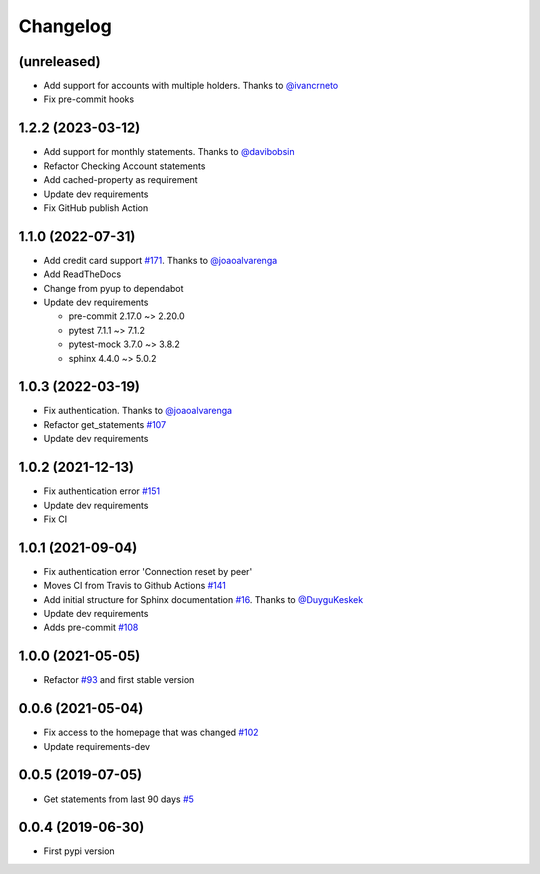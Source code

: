 Changelog
=========


(unreleased)
------------------
* Add support for accounts with multiple holders. Thanks to `@ivancrneto`_
* Fix pre-commit hooks

.. _`@ivancrneto`: https://github.com/ivancrneto


1.2.2 (2023-03-12)
------------------
* Add support for monthly statements. Thanks to `@davibobsin`_
* Refactor Checking Account statements
* Add cached-property as requirement
* Update dev requirements
* Fix GitHub publish Action

.. _`@davibobsin`: https://github.com/davibobsin


1.1.0 (2022-07-31)
------------------
* Add credit card support `#171`_. Thanks to `@joaoalvarenga`_
* Add ReadTheDocs
* Change from pyup to dependabot
* Update dev requirements

  * pre-commit 2.17.0 ~> 2.20.0
  * pytest 7.1.1 ~> 7.1.2
  * pytest-mock 3.7.0 ~> 3.8.2
  * sphinx 4.4.0 ~> 5.0.2

.. _`#171`: https://github.com/lucasrcezimbra/pyitau/issues/171


1.0.3 (2022-03-19)
------------------
* Fix authentication. Thanks to `@joaoalvarenga`_
* Refactor get_statements `#107`_
* Update dev requirements

.. _`#107`: https://github.com/lucasrcezimbra/pyitau/issues/107
.. _`@joaoalvarenga`: https://github.com/joaoalvarenga


1.0.2 (2021-12-13)
------------------
* Fix authentication error `#151`_
* Update dev requirements
* Fix CI

.. _`#151`: https://github.com/lucasrcezimbra/pyitau/issues/151


1.0.1 (2021-09-04)
------------------
* Fix authentication error 'Connection reset by peer'
* Moves CI from Travis to Github Actions `#141`_
* Add initial structure for Sphinx documentation `#16`_. Thanks to `@DuyguKeskek`_
* Update dev requirements
* Adds pre-commit `#108`_

.. _`#16`: https://github.com/lucasrcezimbra/pyitau/issues/16
.. _`#108`: https://github.com/lucasrcezimbra/pyitau/issues/108
.. _`#141`: https://github.com/lucasrcezimbra/pyitau/issues/141
.. _`@DuyguKeskek`: https://github.com/DuyguKeskek


1.0.0 (2021-05-05)
------------------
* Refactor `#93`_ and first stable version

.. _`#93`: https://github.com/lucasrcezimbra/pyitau/issues/93


0.0.6 (2021-05-04)
------------------
* Fix access to the homepage that was changed `#102`_
* Update requirements-dev

.. _`#102`: https://github.com/lucasrcezimbra/pyitau/issues/102


0.0.5 (2019-07-05)
------------------
* Get statements from last 90 days `#5`_

.. _`#5`: https://github.com/lucasrcezimbra/pyitau/issues/5


0.0.4 (2019-06-30)
------------------
* First pypi version
